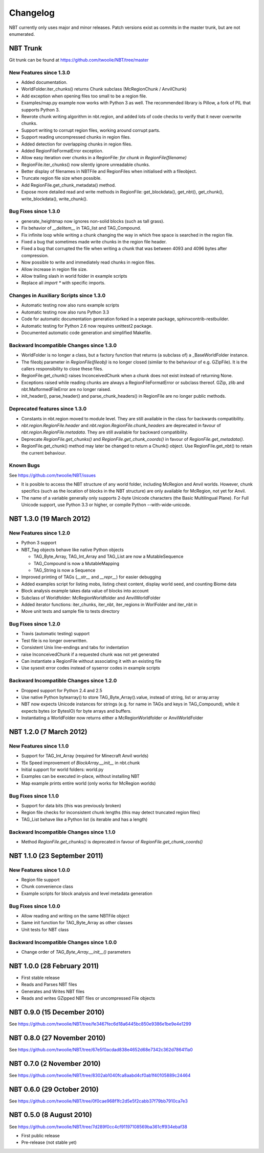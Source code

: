 Changelog
=========

NBT currently only uses major and minor releases. Patch versions exist as
commits in the master trunk, but are not enumerated.


NBT Trunk
---------
Git trunk can be found at https://github.com/twoolie/NBT/tree/master

New Features since 1.3.0
~~~~~~~~~~~~~~~~~~~~~~~~
* Added documentation.
* WorldFolder.iter_chunks() returns Chunk subclass (McRegionChunk / AnvilChunk)
* Add exception when opening files too small to be a region file.
* Examples/map.py example now works with Python 3 as well.
  The recommended library is Pillow, a fork of PIL that supports Python 3.
* Rewrote chunk writing algorithm in nbt.region, and added lots of code checks
  to verify that it never overwrite chunks.
* Support writing to corrupt region files, working around corrupt parts.
* Support reading uncompressed chunks in region files.
* Added detection for overlapping chunks in region files.
* Added RegionFileFormatError exception.
* Allow easy iteration over chunks in a RegionFile:
  `for chunk in RegionFile(filename)`
* RegionFile.iter_chunks() now silently ignore unreadable chunks.
* Better display of filenames in NBTFile and RegionFiles when initialised with
  a fileobject.
* Truncate region file size when possible.
* Add RegionFile.get_chunk_metadata() method.
* Expose more detailed read and write methods in RegionFile: get_blockdata(), 
  get_nbt(), get_chunk(), write_blockdata(), write_chunk().

Bug Fixes since 1.3.0
~~~~~~~~~~~~~~~~~~~~~
* generate_heightmap now ignores non-solid blocks (such as tall grass).
* Fix behavior of `__delitem__` in TAG_list and TAG_Compound.
* Fix infinite loop while writing a chunk changing the way in which free 
  space is searched in the region file.
* Fixed a bug that sometimes made write chunks in the region file header.
* Fixed a bug that corrupted the file when writing a chunk that was between
  4093 and 4096 bytes after compression.
* Now possible to write and immediately read chunks in region files.
* Allow increase in region file size.
* Allow trailing slash in world folder in example scripts
* Replace all `import *` with specific imports.

Changes in Auxiliary Scripts since 1.3.0
~~~~~~~~~~~~~~~~~~~~~~~~~~~~~~~~~~~~~~~~
* Automatic testing now also runs example scripts
* Automatic testing now also runs Python 3.3
* Code for automatic documentation generation forked in a seperate package,
  sphinxcontrib-restbuilder.
* Automatic testing for Python 2.6 now requires unittest2 package.
* Documented automatic code generation and simplified Makefile.

Backward Incompatible Changes since 1.3.0
~~~~~~~~~~~~~~~~~~~~~~~~~~~~~~~~~~~~~~~~~
* WorldFolder is no longer a class, but a factory function that returns
  (a subclass of) a _BaseWorldFolder instance.
* The fileobj parameter in `RegionFile(fileobj)` is no longer closed
  (similar to the behaviour of e.g. GZipFile). It is the callers
  responsibility to close these files.
* RegionFile.get_chunk() raises InconceivedChunk when a chunk does not exist
  instead of returning None.
* Exceptions raised while reading chunks are always a RegionFileFormatError or
  subclass thereof. GZip, zlib and nbt.MalformedFileError are no longer raised.
* init_header(), parse_header() and parse_chunk_headers() in RegionFile are no
  longer public methods.

Deprecated features since 1.3.0
~~~~~~~~~~~~~~~~~~~~~~~~~~~~~~~
* Constants in nbt.region moved to module level. They are still available in
  the class for backwards compatibility.
* `nbt.region.RegionFile.header` and `nbt.region.RegionFile.chunk_headers` are
  deprecated in favour of `nbt.region.RegionFile.metadata`. They are still
  available for backward compatibility.
* Deprecate `RegionFile.get_chunks()` and `RegionFile.get_chunk_coords()` in
  favour of `RegionFile.get_metadata()`.
* RegionFile.get_chunk() method may later be changed to return a Chunk() object.
  Use RegionFile.get_nbt() to retain the current behaviour.

Known Bugs
~~~~~~~~~~
See https://github.com/twoolie/NBT/issues

* It is posible to access the NBT structure of any world folder, including
  McRegion and Anvil worlds. However, chunk specifics (such as the location
  of blocks in the NBT structure) are only available for McRegion, not yet for
  Anvil.
* The name of a variable generally only supports 2-byte Unicode characters (the
  Basic Multilingual Plane). For Full Unicode support, use Python 3.3 or higher,
  or compile Python --with-wide-unicode.


NBT 1.3.0 (19 March 2012)
-------------------------

New Features since 1.2.0
~~~~~~~~~~~~~~~~~~~~~~~~
* Python 3 support
* NBT_Tag objects behave like native Python objects

  - TAG_Byte_Array, TAG_Int_Array and TAG_List are now a MutableSequence
  - TAG_Compound is now a MutableMapping
  - TAG_String is now a Sequence

* Improved printing of TAGs (`__str__` and `__repr__`) for easier debugging
* Added examples script for listing mobs, listing chest content, display
  world seed, and counting Biome data
* Block analysis example takes data value of blocks into account
* Subclass of Worldfolder: McRegionWorldfolder and AnvilWorldFolder
* Added iterator functions: iter_chunks, iter_nbt, iter_regions in
  WorlFolder and iter_nbt in 
* Move unit tests and sample file to tests directory

Bug Fixes since 1.2.0
~~~~~~~~~~~~~~~~~~~~~
* Travis (automatic testing) support
* Test file is no longer overwritten.
* Consistent Unix line-endings and tabs for indentation
* raise InconceivedChunk if a requested chunk was not yet generated
* Can instantiate a RegionFile without associating it with an existing file
* Use sysexit error codes instead of syserror codes in example scripts

Backward Incompatible Changes since 1.2.0
~~~~~~~~~~~~~~~~~~~~~~~~~~~~~~~~~~~~~~~~~
* Dropped support for Python 2.4 and 2.5
* Use native Python bytearray() to store TAG_Byte_Array().value, instead of
  string, list or array.array
* NBT now expects Unicode instances for strings (e.g. for name in TAGs and
  keys in TAG_Compound), while it expects bytes (or BytesIO) for byte
  arrays and buffers.
* Instantiating a WorldFolder now returns either a McRegionWorldfolder or
  AnvilWorldFolder


NBT 1.2.0 (7 March 2012)
------------------------

New Features since 1.1.0
~~~~~~~~~~~~~~~~~~~~~~~~
* Support for TAG_Int_Array (required for Minecraft Anvil worlds)
* 15x Speed improvement of `BlockArray.__init__` in nbt.chunk
* Initial support for world folders: world.py
* Examples can be executed in-place, without installing NBT
* Map example prints entire world (only works for McRegion worlds)

Bug Fixes since 1.1.0
~~~~~~~~~~~~~~~~~~~~~
* Support for data bits (this was previously broken)
* Region file checks for inconsistent chunk lengths (this may detect
  truncated region files)
* TAG_List behave like a Python list (is iterable and has a length)

Backward Incompatible Changes since 1.1.0
~~~~~~~~~~~~~~~~~~~~~~~~~~~~~~~~~~~~~~~~~
* Method `RegionFile.get_chunks()` is deprecated in favour of
  `RegionFile.get_chunk_coords()`


NBT 1.1.0 (23 September 2011)
-----------------------------

New Features since 1.0.0
~~~~~~~~~~~~~~~~~~~~~~~~
* Region file support
* Chunk convenience class
* Example scripts for block analysis and level metadata generation

Bug Fixes since 1.0.0
~~~~~~~~~~~~~~~~~~~~~
* Allow reading and writing on the same NBTFile object
* Same init function for TAG_Byte_Array as other classes
* Unit tests for NBT class

Backward Incompatible Changes since 1.0.0
~~~~~~~~~~~~~~~~~~~~~~~~~~~~~~~~~~~~~~~~~
* Change order of `TAG_Byte_Array.__init__()` parameters


NBT 1.0.0 (28 February 2011)
----------------------------

* First stable release
* Reads and Parses NBT files
* Generates and Writes NBT files
* Reads and writes GZipped NBT files or uncompressed File objects


NBT 0.9.0 (15 December 2010)
----------------------------
See https://github.com/twoolie/NBT/tree/fe3467fec6d18a6445bc850e9386e1be9e4e1299


NBT 0.8.0 (27 November 2010)
----------------------------
See https://github.com/twoolie/NBT/tree/67e5f0acdad838e4652d68e7342c362d786411a0


NBT 0.7.0 (2 November 2010)
----------------------------
See https://github.com/twoolie/NBT/tree/8302ab1040fca8aabd4cf0ab1f40105889c24464


NBT 0.6.0 (29 October 2010)
----------------------------
See https://github.com/twoolie/NBT/tree/0f0cae968f1fc2d5e5f2cabb37f79bb7910ca7e3


NBT 0.5.0 (8 August 2010)
----------------------------
See https://github.com/twoolie/NBT/tree/7d289f0cc4cf91197108569ba361cff934ebaf38

* First public release
* Pre-release (not stable yet)
